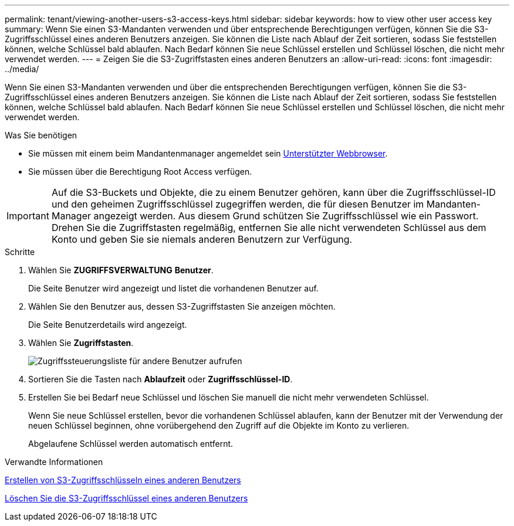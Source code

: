---
permalink: tenant/viewing-another-users-s3-access-keys.html 
sidebar: sidebar 
keywords: how to view other user access key 
summary: Wenn Sie einen S3-Mandanten verwenden und über entsprechende Berechtigungen verfügen, können Sie die S3-Zugriffsschlüssel eines anderen Benutzers anzeigen. Sie können die Liste nach Ablauf der Zeit sortieren, sodass Sie feststellen können, welche Schlüssel bald ablaufen. Nach Bedarf können Sie neue Schlüssel erstellen und Schlüssel löschen, die nicht mehr verwendet werden. 
---
= Zeigen Sie die S3-Zugriffstasten eines anderen Benutzers an
:allow-uri-read: 
:icons: font
:imagesdir: ../media/


[role="lead"]
Wenn Sie einen S3-Mandanten verwenden und über die entsprechenden Berechtigungen verfügen, können Sie die S3-Zugriffsschlüssel eines anderen Benutzers anzeigen. Sie können die Liste nach Ablauf der Zeit sortieren, sodass Sie feststellen können, welche Schlüssel bald ablaufen. Nach Bedarf können Sie neue Schlüssel erstellen und Schlüssel löschen, die nicht mehr verwendet werden.

.Was Sie benötigen
* Sie müssen mit einem beim Mandantenmanager angemeldet sein xref:../admin/web-browser-requirements.adoc[Unterstützter Webbrowser].
* Sie müssen über die Berechtigung Root Access verfügen.



IMPORTANT: Auf die S3-Buckets und Objekte, die zu einem Benutzer gehören, kann über die Zugriffsschlüssel-ID und den geheimen Zugriffsschlüssel zugegriffen werden, die für diesen Benutzer im Mandanten-Manager angezeigt werden. Aus diesem Grund schützen Sie Zugriffsschlüssel wie ein Passwort. Drehen Sie die Zugriffstasten regelmäßig, entfernen Sie alle nicht verwendeten Schlüssel aus dem Konto und geben Sie sie niemals anderen Benutzern zur Verfügung.

.Schritte
. Wählen Sie *ZUGRIFFSVERWALTUNG* *Benutzer*.
+
Die Seite Benutzer wird angezeigt und listet die vorhandenen Benutzer auf.

. Wählen Sie den Benutzer aus, dessen S3-Zugriffstasten Sie anzeigen möchten.
+
Die Seite Benutzerdetails wird angezeigt.

. Wählen Sie *Zugriffstasten*.
+
image::../media/access_key_view_list_for_other_user.png[Zugriffssteuerungsliste für andere Benutzer aufrufen]

. Sortieren Sie die Tasten nach *Ablaufzeit* oder *Zugriffsschlüssel-ID*.
. Erstellen Sie bei Bedarf neue Schlüssel und löschen Sie manuell die nicht mehr verwendeten Schlüssel.
+
Wenn Sie neue Schlüssel erstellen, bevor die vorhandenen Schlüssel ablaufen, kann der Benutzer mit der Verwendung der neuen Schlüssel beginnen, ohne vorübergehend den Zugriff auf die Objekte im Konto zu verlieren.

+
Abgelaufene Schlüssel werden automatisch entfernt.



.Verwandte Informationen
xref:creating-another-users-s3-access-keys.adoc[Erstellen von S3-Zugriffsschlüsseln eines anderen Benutzers]

xref:deleting-another-users-s3-access-keys.adoc[Löschen Sie die S3-Zugriffsschlüssel eines anderen Benutzers]
